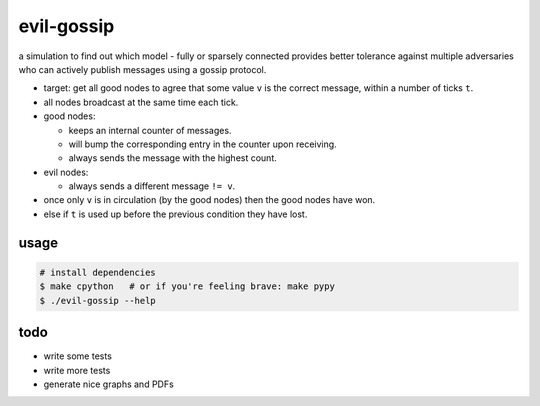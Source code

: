evil-gossip
===========

a simulation to find out which model - fully or sparsely connected provides
better tolerance against multiple adversaries who can actively publish messages
using a gossip protocol.

* target: get all good nodes to agree that some value ``v`` is the correct
  message, within a number of ticks ``t``.
* all nodes broadcast at the same time each tick.
* good nodes:

  * keeps an internal counter of messages.
  * will bump the corresponding entry in the counter upon receiving.
  * always sends the message with the highest count.

* evil nodes:

  * always sends a different message ``!= v``.

* once only ``v`` is in circulation (by the good nodes) then the good
  nodes have won.
* else if ``t`` is used up before the previous condition they have lost.


usage
~~~~~

.. code-block:: shell

    # install dependencies
    $ make cpython   # or if you're feeling brave: make pypy
    $ ./evil-gossip --help


todo
~~~~

* write some tests
* write more tests
* generate nice graphs and PDFs
